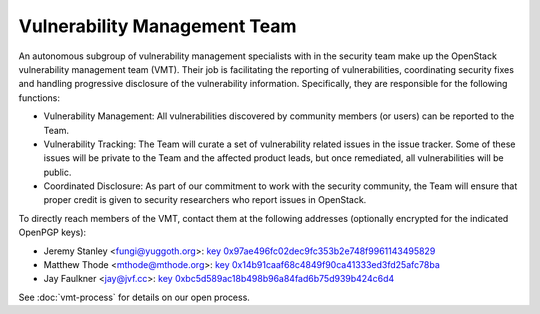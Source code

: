 .. :Copyright: 2015, OpenStack Vulnerability Management Team
.. :License: This work is licensed under a Creative Commons
             Attribution 3.0 Unported License.
             http://creativecommons.org/licenses/by/3.0/legalcode

===============================
 Vulnerability Management Team
===============================

An autonomous subgroup of vulnerability management specialists with in the
security team make up the OpenStack vulnerability management team (VMT).
Their job is facilitating the reporting of vulnerabilities, coordinating
security fixes and handling progressive disclosure of the vulnerability
information. Specifically, they are responsible for the following functions:

* Vulnerability Management: All vulnerabilities discovered by community
  members (or users) can be reported to the Team.

* Vulnerability Tracking: The Team will curate a set of vulnerability related
  issues in the issue tracker. Some of these issues will be private to the
  Team and the affected product leads, but once remediated, all vulnerabilities
  will be public.

* Coordinated Disclosure: As part of our commitment to work with the security
  community, the Team will ensure that proper credit is given to security
  researchers who report issues in OpenStack.

To directly reach members of the VMT, contact them at the following addresses
(optionally encrypted for the indicated OpenPGP keys):

.. Static key files are generated with the following command:
   ( gpg2 --fingerprint 0x97ae496fc02dec9fc353b2e748f9961143495829
   gpg2 --armor --export-options export-clean,export-minimal \
   --export 0x97ae496fc02dec9fc353b2e748f9961143495829 ) > \
   doc/source/_static/0x97ae496fc02dec9fc353b2e748f9961143495829.txt

* Jeremy Stanley <fungi@yuggoth.org>:
  `key 0x97ae496fc02dec9fc353b2e748f9961143495829
  <_static/0x97ae496fc02dec9fc353b2e748f9961143495829.txt>`_
* Matthew Thode <mthode@mthode.org>:
  `key 0x14b91caaf68c4849f90ca41333ed3fd25afc78ba
  <_static/0x14b91caaf68c4849f90ca41333ed3fd25afc78ba.txt>`_
* Jay Faulkner <jay@jvf.cc>:
  `key 0xbc5d589ac18b498b96a84fad6b75d939b424c6d4
  <_static/0xbc5d589ac18b498b96a84fad6b75d939b424c6d4.txt>`_

See :doc:`vmt-process` for details on our open process.
